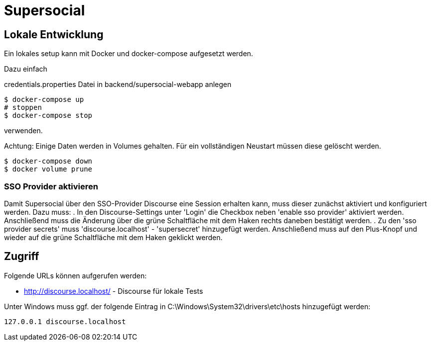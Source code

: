 = Supersocial

== Lokale Entwicklung
Ein lokales setup kann mit Docker und docker-compose aufgesetzt werden.

Dazu einfach

credentials.properties Datei in backend/supersocial-webapp anlegen

[source,shell]
----
$ docker-compose up
# stoppen
$ docker-compose stop
----

verwenden.

Achtung: Einige Daten werden in Volumes gehalten.
Für ein vollständigen Neustart müssen diese gelöscht werden.

[source,shell]
----
$ docker-compose down
$ docker volume prune
----

=== SSO Provider aktivieren
Damit Supersocial über den SSO-Provider Discourse eine Session erhalten kann, muss dieser zunächst aktiviert und konfiguriert werden.
Dazu muss: 
. In den Discourse-Settings unter 'Login' die Checkbox neben 'enable sso provider' aktiviert werden. Anschließend muss die Änderung über die grüne Schaltfläche mit dem Haken rechts daneben bestätigt werden.
. Zu den 'sso provider secrets' muss 'discourse.localhost' - 'supersecret' hinzugefügt werden. Anschließend muss auf den Plus-Knopf und wieder auf die grüne Schaltfläche mit dem Haken geklickt werden.


== Zugriff
Folgende URLs können aufgerufen werden:

* http://discourse.localhost/  -  Discourse für lokale Tests

Unter Windows muss ggf. der folgende Eintrag in C:\Windows\System32\drivers\etc\hosts hinzugefügt werden:
[source,shell]
----
127.0.0.1 discourse.localhost
----
 